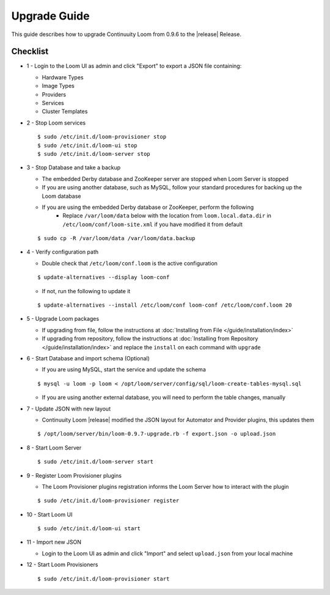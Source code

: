 ..
   Copyright 2012-2014, Continuuity, Inc.

   Licensed under the Apache License, Version 2.0 (the "License");
   you may not use this file except in compliance with the License.
   You may obtain a copy of the License at
 
       http://www.apache.org/licenses/LICENSE-2.0

   Unless required by applicable law or agreed to in writing, software
   distributed under the License is distributed on an "AS IS" BASIS,
   WITHOUT WARRANTIES OR CONDITIONS OF ANY KIND, either express or implied.
   See the License for the specific language governing permissions and
   limitations under the License.

.. _overview_upgrade-guide:

.. index::
   single: Upgrade Guide

=============
Upgrade Guide
=============
.. _upgrade-guide:

This guide describes how to upgrade Continuuity Loom from 0.9.6 to the |release| Release.

Checklist
=========

* 1 - Login to the Loom UI as admin and click "Export" to export a JSON file containing:

  * Hardware Types
  * Image Types
  * Providers
  * Services
  * Cluster Templates

* 2 - Stop Loom services

  .. parsed-literal::
   $ sudo /etc/init.d/loom-provisioner stop
   $ sudo /etc/init.d/loom-ui stop
   $ sudo /etc/init.d/loom-server stop

* 3 - Stop Database and take a backup

  * The embedded Derby database and ZooKeeper server are stopped when Loom Server is stopped
  * If you are using another database, such as MySQL, follow your standard procedures for backing up the Loom database
  * If you are using the embedded Derby database or ZooKeeper, perform the following
     * Replace ``/var/loom/data`` below with the location from ``loom.local.data.dir`` in ``/etc/loom/conf/loom-site.xml`` if you have modified it from default

  .. parsed-literal::
   $ sudo cp -R /var/loom/data /var/loom/data.backup

* 4 - Verify configuration path

  * Double check that ``/etc/loom/conf.loom`` is the active configuration

  .. parsed-literal::
   $ update-alternatives --display loom-conf

  * If not, run the following to update it

  .. parsed-literal::
   $ update-alternatives --install /etc/loom/conf loom-conf /etc/loom/conf.loom 20

* 5 - Upgrade Loom packages

  * If upgrading from file, follow the instructions at :doc:`Installing from File </guide/installation/index>`
  * If upgrading from repository, follow the instructions at :doc:`Installing from Repository </guide/installation/index>` and replace the ``install`` on each command with ``upgrade``

* 6 - Start Database and import schema (Optional)

  * If you are using MySQL, start the service and update the schema

  .. parsed-literal::
   $ mysql -u loom -p loom < /opt/loom/server/config/sql/loom-create-tables-mysql.sql

  * If you are using another external database, you will need to perform the table changes, manually

* 7 - Update JSON with new layout

  * Continuuity Loom |release| modified the JSON layout for Automator and Provider plugins, this updates them

  .. parsed-literal::
   $ /opt/loom/server/bin/loom-0.9.7-upgrade.rb -f export.json -o upload.json

* 8 - Start Loom Server

  .. parsed-literal::
   $ sudo /etc/init.d/loom-server start

* 9 - Register Loom Provisioner plugins

  * The Loom Provisioner plugins registration informs the Loom Server how to interact with the plugin

  .. parsed-literal::
   $ sudo /etc/init.d/loom-provisioner register

* 10 - Start Loom UI

  .. parsed-literal::
   $ sudo /etc/init.d/loom-ui start

* 11 - Import new JSON

  * Login to the Loom UI as admin and click "Import" and select ``upload.json`` from your local machine

* 12 - Start Loom Provisioners

  .. parsed-literal::
   $ sudo /etc/init.d/loom-provisioner start
